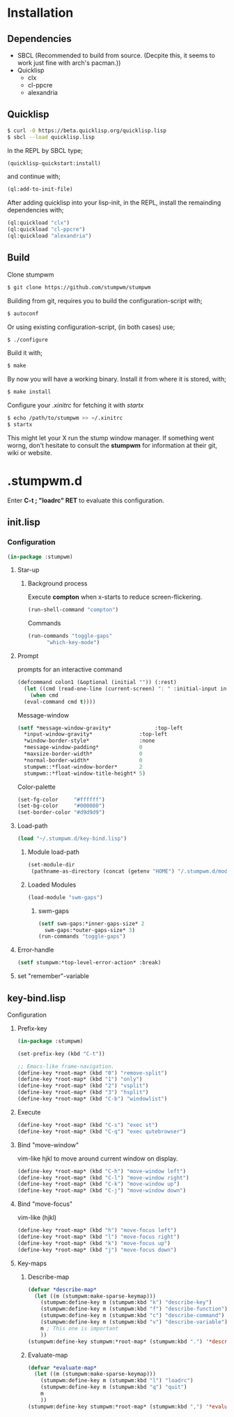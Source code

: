 * Installation 
** Dependencies
- SBCL (Recommended to build from source. (Decpite this, it seems to work just fine with arch's pacman.))
- Quicklisp
  - clx
  - cl-ppcre
  - alexandria
** Quicklisp
#+BEGIN_SRC sh
  $ curl -O https://beta.quicklisp.org/quicklisp.lisp
  $ sbcl --load quicklisp.lisp
#+END_SRC
In the REPL by SBCL type;
#+BEGIN_SRC lisp
  (quicklisp-quickstart:install)
#+END_SRC
and continue with;
#+BEGIN_SRC lisp
  (ql:add-to-init-file)
#+END_SRC
After adding quicklisp into your lisp-init,
in the REPL, install the remainding dependencies with;
#+BEGIN_SRC lisp
  (ql:quickload "clx")
  (ql:quickload "cl-ppcre")
  (ql:quickload "alexandria")
#+END_SRC
** Build
Clone stumpwm
#+BEGIN_SRC sh
  $ git clone https://github.com/stumpwm/stumpwm
#+END_SRC
Building from git, requires you to build the configuration-script with;
#+BEGIN_SRC sh
  $ autoconf
#+END_SRC
Or using existing configuration-script, (in both cases) use;
#+BEGIN_SRC sh
  $ ./configure
#+END_SRC
Build it with;
#+BEGIN_SRC sh
  $ make
#+END_SRC
By now you will have a working binary.
Install it from where it is stored, with;
#+BEGIN_SRC sh
  $ make install
#+END_SRC
Configure your /.xinitrc/ for fetching it with /startx/
#+BEGIN_SRC sh
  $ echo /path/to/stumpwm >> ~/.xinitrc 
  $ startx
#+END_SRC

This might let your X run the stump window manager. If something went worng,
don't hesitate to consult the *stumpwm* for information at their git, wiki or website.
* .stumpwm.d
Enter *C-t ; "loadrc" RET* to evaluate this configuration.
** init.lisp
*** Configuration
#+BEGIN_SRC lisp :tangle init.lisp
  (in-package :stumpwm)
#+END_SRC
**** Star-up
***** Background process
Execute *compton* when x-starts to reduce screen-flickering.
#+BEGIN_SRC lisp :tangle init.lisp
  (run-shell-command "compton")
#+END_SRC
Commands
#+BEGIN_SRC lisp :tangle init.lisp
  (run-commands "toggle-gaps"
		"which-key-mode")
#+END_SRC
**** Prompt
prompts for an interactive command
#+BEGIN_SRC lisp :tangle init.lisp
  (defcommand colon1 (&optional (initial "")) (:rest)
    (let ((cmd (read-one-line (current-screen) ": " :initial-input initial)))
      (when cmd
	(eval-command cmd t))))
#+END_SRC
Message-window
#+BEGIN_SRC lisp :tangle init.lisp
  (setf *message-window-gravity*              :top-left
	,*input-window-gravity*               :top-left
	,*window-border-style*                :none
	,*message-window-padding*             0
	,*maxsize-border-width*               0
	,*normal-border-width*                0
	stumpwm::*float-window-border*       2
	stumpwm::*float-window-title-height* 5)
#+END_SRC
Color-palette
#+BEGIN_SRC lisp :tangle init.lisp
  (set-fg-color     "#ffffff")
  (set-bg-color     "#000080")
  (set-border-color "#d9d9d9")
#+END_SRC
**** Load-path 
#+BEGIN_SRC lisp :tangle init.lisp
  (load "~/.stumpwm.d/key-bind.lisp")
#+END_SRC
***** Module load-path
#+BEGIN_SRC lisp :tangle init.lisp
  (set-module-dir
   (pathname-as-directory (concat (getenv "HOME") "/.stumpwm.d/modules")))
#+END_SRC
***** Loaded Modules
#+BEGIN_SRC lisp :tangle init.lisp
  (load-module "swm-gaps")
#+END_SRC
****** swm-gaps
#+BEGIN_SRC lisp :tangle init.lisp
  (setf swm-gaps:*inner-gaps-size* 2
	swm-gaps:*outer-gaps-size* 3)
  (run-commands "toggle-gaps")
#+END_SRC
**** Error-handle
#+BEGIN_SRC lisp :tangle init.lisp
  (setf stumpwm:*top-level-error-action* :break)
#+END_SRC
**** set "remember"-variable 
** key-bind.lisp
**** Configuration
***** Prefix-key
#+BEGIN_SRC lisp :tangle key-bind.lisp
  (in-package :stumpwm)

  (set-prefix-key (kbd "C-t"))

  ;; Emacs-like frame-navigation.
  (define-key *root-map* (kbd "0") "remove-split")
  (define-key *root-map* (kbd "1") "only")
  (define-key *root-map* (kbd "2") "vsplit")
  (define-key *root-map* (kbd "3") "hsplit")
  (define-key *root-map* (kbd "C-b") "windowlist")
#+END_SRC
***** Execute 
#+BEGIN_SRC lisp :tangle key-bind.lisp
  (define-key *root-map* (kbd "C-s") "exec st")
  (define-key *root-map* (kbd "C-q") "exec qutebrowser")
#+END_SRC
***** Bind "move-window"
vim-like hjkl to move around current window on display.
#+BEGIN_SRC lisp :tangle key-bind.lisp
  (define-key *root-map* (kbd "C-h") "move-window left")
  (define-key *root-map* (kbd "C-l") "move-window right")
  (define-key *root-map* (kbd "C-k") "move-window up")
  (define-key *root-map* (kbd "C-j") "move-window down")
#+END_SRC
***** Bind "move-focus"
vim-like (hjkl)
#+BEGIN_SRC lisp :tangle key-bind.lisp
  (define-key *root-map* (kbd "h") "move-focus left")
  (define-key *root-map* (kbd "l") "move-focus right")
  (define-key *root-map* (kbd "k") "move-focus up")
  (define-key *root-map* (kbd "j") "move-focus down")
#+END_SRC
***** Key-maps
****** Describe-map
#+BEGIN_SRC lisp :tangle key-bind.lisp
  (defvar *describe-map*
    (let ((m (stumpwm:make-sparse-keymap)))
      (stumpwm:define-key m (stumpwm:kbd "k") "describe-key")
      (stumpwm:define-key m (stumpwm:kbd "f") "describe-function")
      (stumpwm:define-key m (stumpwm:kbd "c") "describe-command")
      (stumpwm:define-key m (stumpwm:kbd "v") "describe-variable")
      m ; This one is important
      ))
  (stumpwm:define-key stumpwm:*root-map* (stumpwm:kbd ".") '*describe-map*)
#+END_SRC
****** Evaluate-map 
#+BEGIN_SRC lisp :tangle key-bind.lisp
  (defvar *evaluate-map*
    (let ((m (stumpwm:make-sparse-keymap)))
      (stumpwm:define-key m (stumpwm:kbd "l") "loadrc")
      (stumpwm:define-key m (stumpwm:kbd "q") "quit")
      m
      ))
  (stumpwm:define-key stumpwm:*root-map* (stumpwm:kbd ",") '*evaluate-map*)
#+END_SRC
